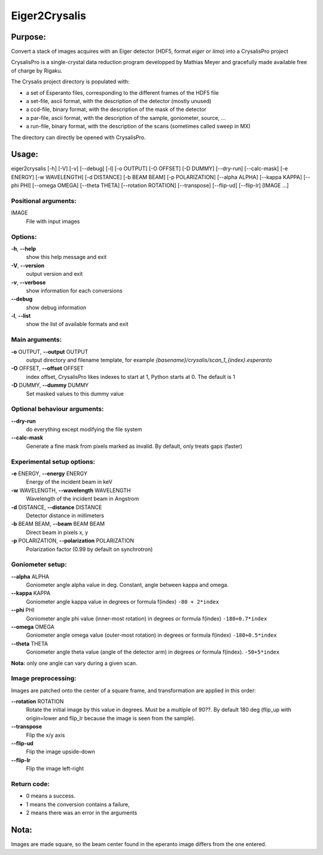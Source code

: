 Eiger2Crysalis
==============

Purpose:
--------

Convert a stack of images acquires with an Eiger detector (HDF5, format `eiger` or `lima`) into a CrysalisPro project

CrysalisPro is a single-crystal data reduction program developped by Mathias Meyer
and gracefully made available free of charge by Rigaku.

The Crysalis project directory is populated with:

- a set of Esperanto files, corresponding to the different frames of the HDF5 file
- a set-file, ascii format, with the description of the detector (mostly unused)
- a ccd-file, binary format, with the description of the mask of the detector
- a par-file, ascii format, with the description of the sample, goniometer, source, ...
- a run-file, binary format, with the description of the scans (sometimes called sweep in MX)

The directory can directly be opened with CrysalisPro.

Usage:
------

eiger2crysalis [-h] [-V] [-v] [-\-debug] [-l] [-o OUTPUT] [-O OFFSET] [-D DUMMY] [-\-dry-run] [-\-calc-mask] [-e ENERGY]
[-w WAVELENGTH] [-d DISTANCE] [-b BEAM BEAM] [-p POLARIZATION] [-\-alpha ALPHA] [-\-kappa KAPPA]
[-\-phi PHI] [-\-omega OMEGA] [-\-theta THETA] [-\-rotation ROTATION] [-\-transpose] [-\-flip-ud]
[-\-flip-lr] [IMAGE ...]


Positional arguments:
+++++++++++++++++++++

IMAGE
    File with input images

Options:
++++++++

**-h**, **-\-help**
   show this help message and exit

**-V**, **-\-version**
   output version and exit

**-v**, **-\-verbose**
   show information for each conversions

**-\-debug**
   show debug information

**-l**, **-\-list**
   show the list of available formats and exit

Main arguments:
+++++++++++++++

**-o** OUTPUT, **-\-output** OUTPUT
   output directory and filename template, for example
   `{basename}/crysalis/scan_1_{index}.esperanto`

**-O** OFFSET, **-\-offset** OFFSET
   index offset, CrysalisPro likes indexes to start at 1,
   Python starts at 0. The default is 1

**-D** DUMMY, **-\-dummy** DUMMY
   Set masked values to this dummy value

Optional behaviour arguments:
+++++++++++++++++++++++++++++

**-\-dry-run**
   do everything except modifying the file system

**-\-calc-mask**
   Generate a fine mask from pixels marked as invalid.
   By default, only treats gaps (faster)

Experimental setup options:
+++++++++++++++++++++++++++

**-e** ENERGY, **-\-energy** ENERGY
   Energy of the incident beam in keV

**-w** WAVELENGTH, **-\-wavelength** WAVELENGTH
   Wavelength of the incident beam in Angstrom

**-d** DISTANCE, **-\-distance** DISTANCE
   Detector distance in millimeters

**-b** BEAM BEAM, **-\-beam** BEAM BEAM
   Direct beam in pixels x, y

**-p** POLARIZATION, **-\-polarization** POLARIZATION
   Polarization factor (0.99 by default on synchrotron)

Goniometer setup:
+++++++++++++++++

**-\-alpha** ALPHA
   Goniometer angle alpha value in deg.
   Constant, angle between kappa and omega.

**-\-kappa** KAPPA
   Goniometer angle kappa value in degrees or formula f(index)
   ``-80 + 2*index``

**-\-phi** PHI
   Goniometer angle phi value (inner-most rotation) in degrees or formula f(index)
   ``-180+0.7*index``

**-\-omega** OMEGA
   Goniometer angle omega value (outer-most rotation) in degrees or formula f(index)
   ``-180+0.5*index``

**-\-theta** THETA
   Goniometer angle theta value (angle of the detector arm) in degrees or formula f(index).
   ``-50+5*index``

**Nota:** only one angle can vary during a given scan.

Image preprocessing:
++++++++++++++++++++

Images are patched onto the center of a square frame, and transformation are applied in this order:

**-\-rotation** ROTATION
   Rotate the initial image by this value in degrees. Must be a multiple
   of 90??. By default 180 deg (flip_up with origin=lower and flip_lr
   because the image is seen from the sample).

**-\-transpose**
   Flip the x/y axis

**-\-flip-ud**
   Flip the image upside-down

**-\-flip-lr**
   Flip the image left-right


Return code:
++++++++++++

- 0 means a success.
- 1 means the conversion contains a failure,
- 2 means there was an error in the arguments

Nota:
-----

Images are made square, so the beam center found in the eperanto image differs from the one entered.

.. command-output:: eiger2crysalis -\-help
    :nostderr:
